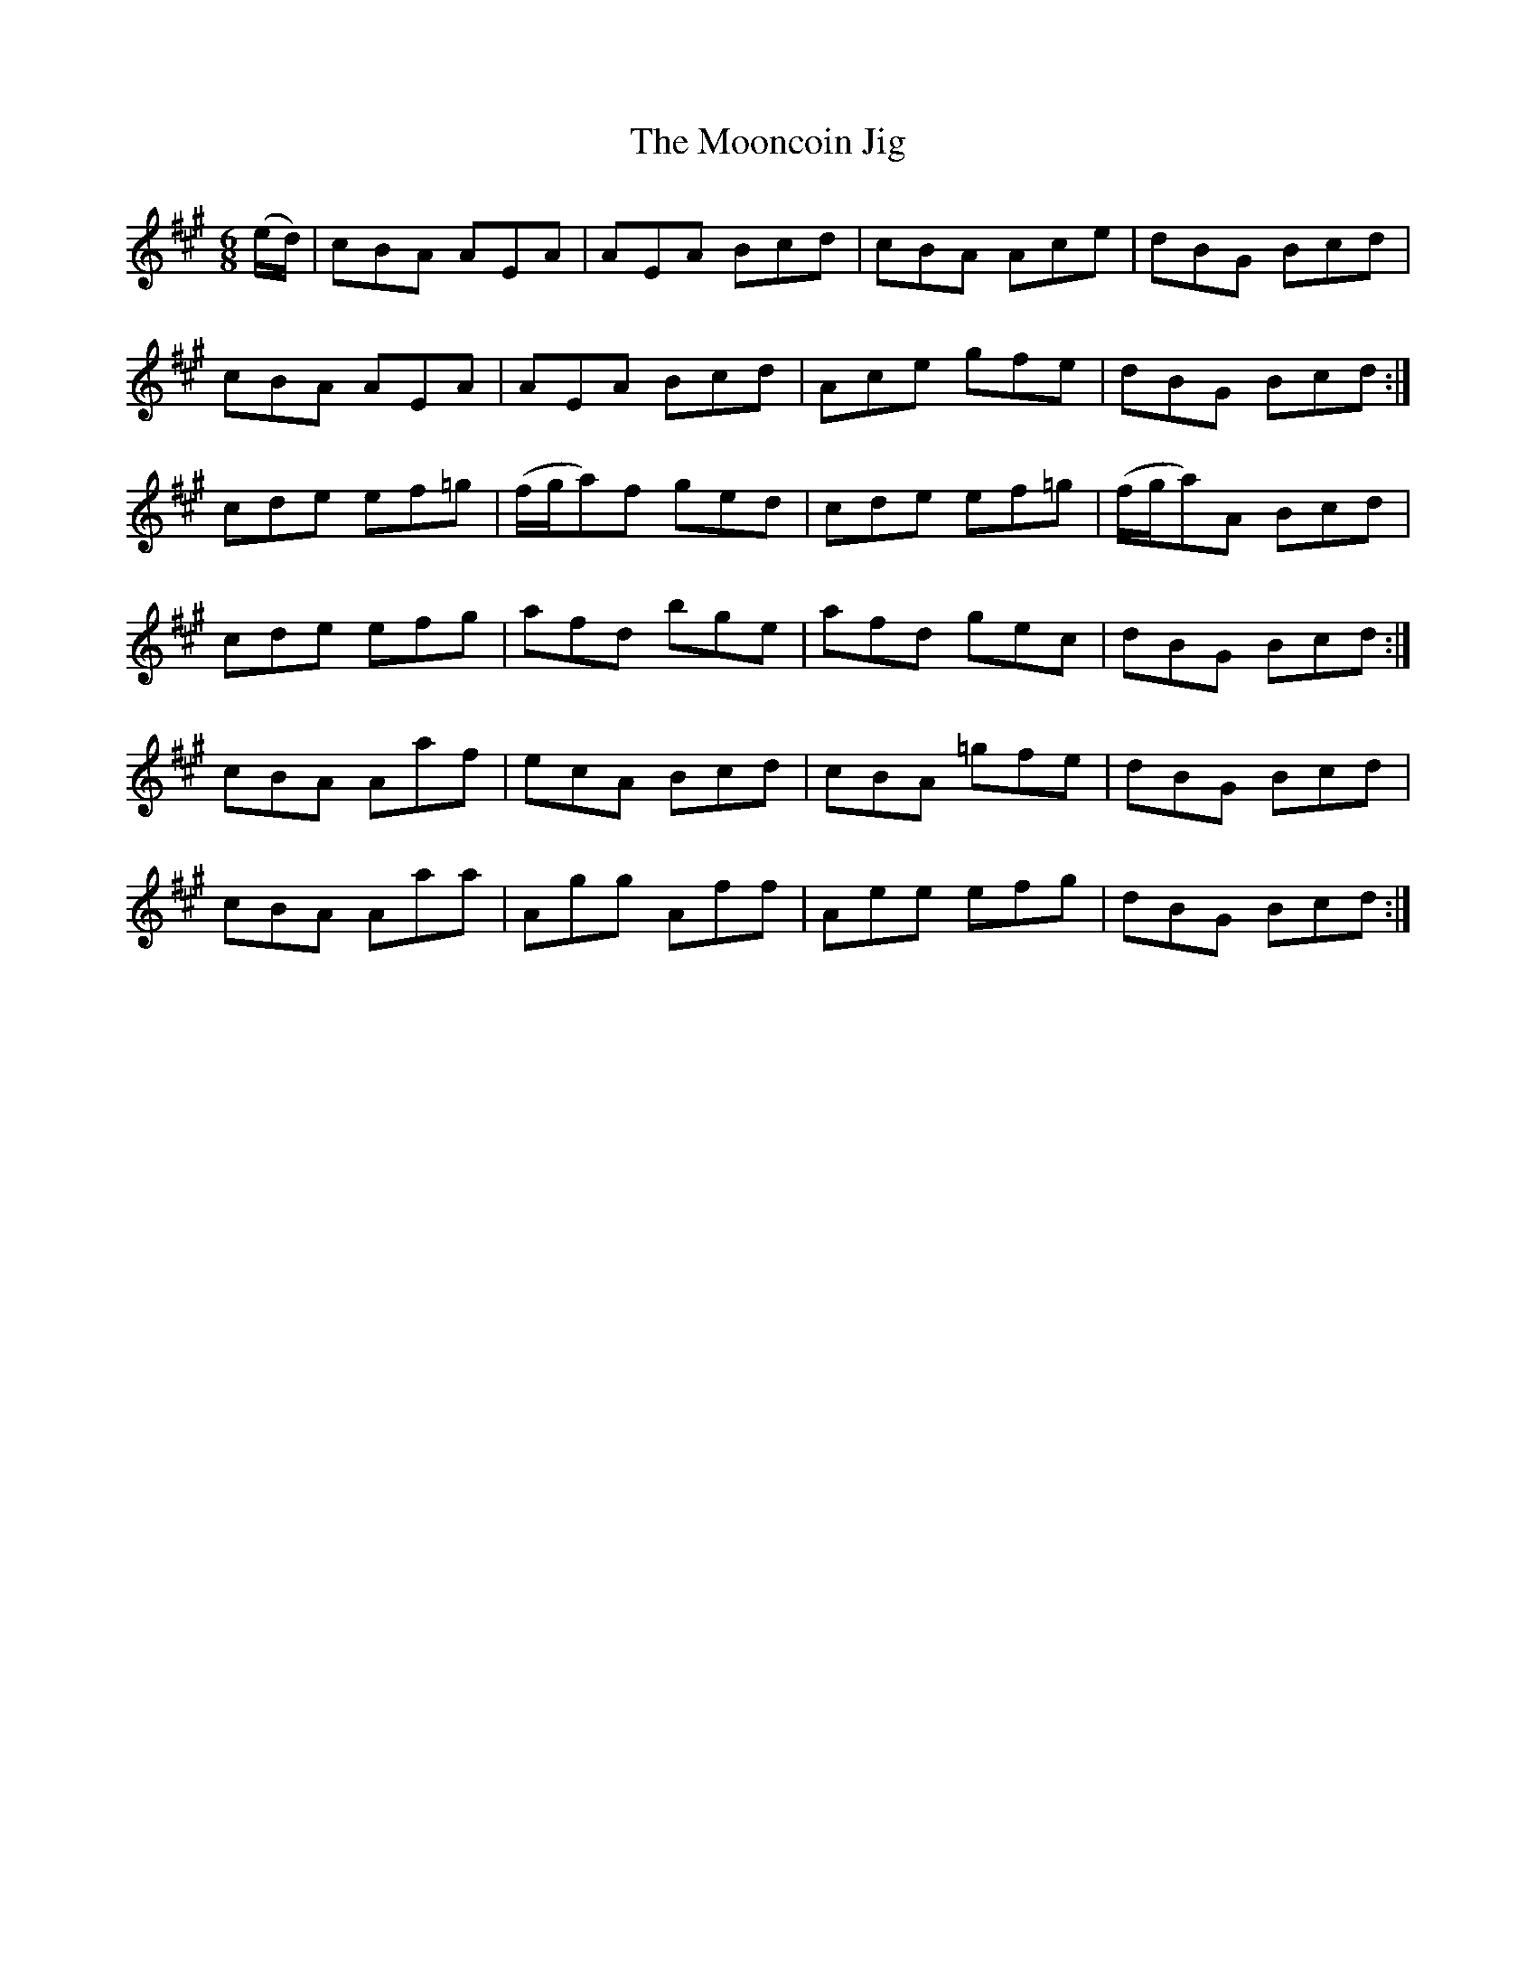 X:1034
T:The Mooncoin Jig
R:double jig
N:"transcribed by Fielding"
B:O'Neill's 1034
M:6/8
L:1/8
K:A
(e/d/)|cBA AEA|AEA Bcd|cBA Ace|dBG Bcd|
cBA AEA|AEA Bcd|Ace gfe|dBG Bcd:|
cde ef=g|(f/g/a)f ged|cde ef=g|(f/g/a)A Bcd|
cde efg|afd bge|afd gec|dBG Bcd:|
cBA Aaf|ecA Bcd|cBA =gfe|dBG Bcd|
cBA Aaa|Agg Aff|Aee efg|dBG Bcd:|
